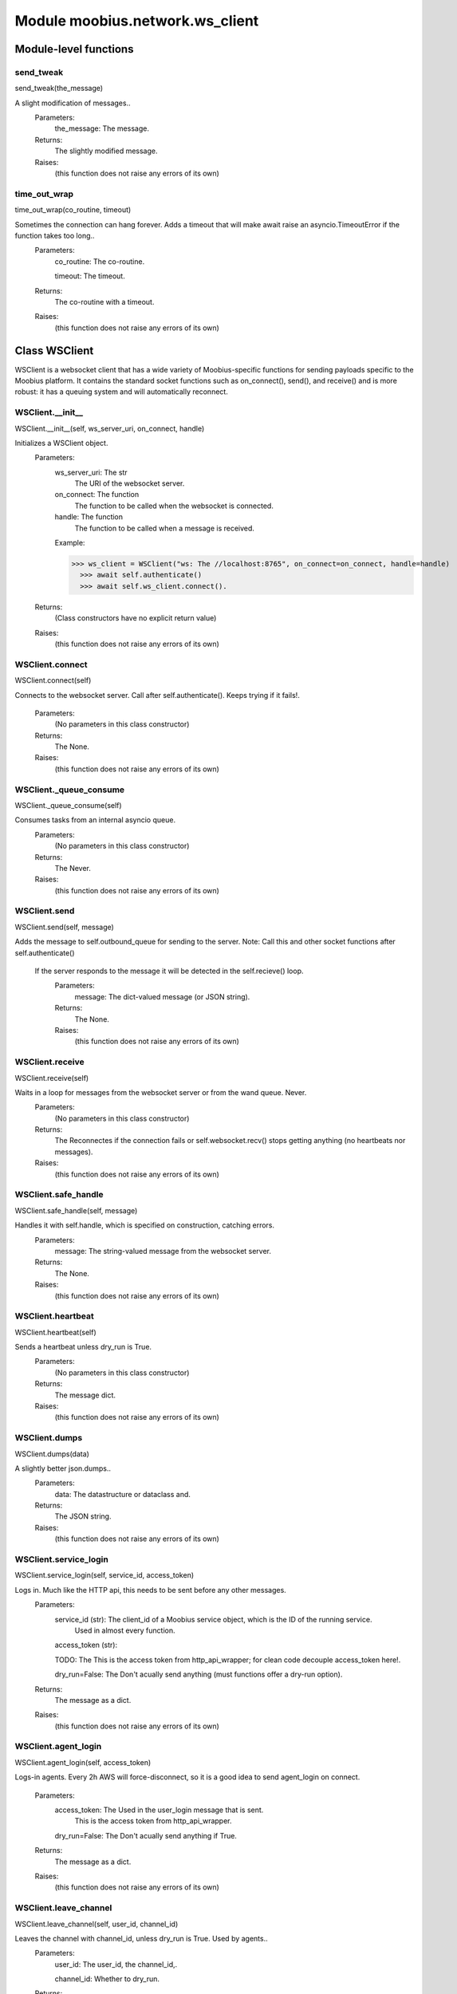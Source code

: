 .. _moobius_network_ws_client:

###################################################################################
Module moobius.network.ws_client
###################################################################################

******************************
Module-level functions
******************************

.. _moobius.network.ws_client.send_tweak:

send_tweak
---------------------------------------------------------------------------------------------------------------------
send_tweak(the_message)


A slight modification of messages..
  Parameters:
    the_message: The message.
  Returns:
    The  slightly modified message.
  Raises:
    (this function does not raise any errors of its own)


.. _moobius.network.ws_client.time_out_wrap:

time_out_wrap
---------------------------------------------------------------------------------------------------------------------
time_out_wrap(co_routine, timeout)


Sometimes the connection can hang forever. Adds a timeout that will make await raise an asyncio.TimeoutError if the function takes too long..
  Parameters:
    co_routine: The co-routine.
    
    timeout: The  timeout.
  Returns:
    The co-routine with a timeout.
  Raises:
    (this function does not raise any errors of its own)


************************************
Class WSClient
************************************

WSClient is a websocket client that has a wide variety of Moobius-specific functions for sending payloads specific to the Moobius platform.
It contains the standard socket functions such as on_connect(), send(), and receive() and is more robust:
it has a queuing system and will automatically reconnect.

.. _moobius.network.ws_client.WSClient.__init__:

WSClient.__init__
---------------------------------------------------------------------------------------------------------------------
WSClient.__init__(self, ws_server_uri, on_connect, handle)


Initializes a WSClient object.
  Parameters:
    ws_server_uri: The str
        The URI of the websocket server.
    
    on_connect: The function
        The function to be called when the websocket is connected.
    
    handle: The function
        The function to be called when a message is received.
    
    Example: 
    
    >>> ws_client = WSClient("ws: The //localhost:8765", on_connect=on_connect, handle=handle)
      >>> await self.authenticate()
      >>> await self.ws_client.connect().
  Returns:
    (Class constructors have no explicit return value)
  Raises:
    (this function does not raise any errors of its own)


.. _moobius.network.ws_client.WSClient.connect:

WSClient.connect
---------------------------------------------------------------------------------------------------------------------
WSClient.connect(self)


Connects to the websocket server. Call after self.authenticate(). 
Keeps trying if it fails!.
  Parameters:
    (No parameters in this class constructor)
  Returns:
    The None.
  Raises:
    (this function does not raise any errors of its own)


.. _moobius.network.ws_client.WSClient._queue_consume:

WSClient._queue_consume
---------------------------------------------------------------------------------------------------------------------
WSClient._queue_consume(self)


Consumes tasks from an internal asyncio queue.
  Parameters:
    (No parameters in this class constructor)
  Returns:
    The Never.
  Raises:
    (this function does not raise any errors of its own)


.. _moobius.network.ws_client.WSClient.send:

WSClient.send
---------------------------------------------------------------------------------------------------------------------
WSClient.send(self, message)


Adds the message to self.outbound_queue for sending to the server.
Note: Call this and other socket functions after self.authenticate()
 If the server responds to the message it will be detected in the self.recieve() loop.
  Parameters:
    message: The dict-valued message (or JSON string).
  Returns:
    The None.
  Raises:
    (this function does not raise any errors of its own)


.. _moobius.network.ws_client.WSClient.receive:

WSClient.receive
---------------------------------------------------------------------------------------------------------------------
WSClient.receive(self)


Waits in a loop for messages from the websocket server or from the wand queue. Never.
  Parameters:
    (No parameters in this class constructor)
  Returns:
    The 
    Reconnectes if the connection fails or self.websocket.recv() stops getting anything (no heartbeats nor messages).
  Raises:
    (this function does not raise any errors of its own)


.. _moobius.network.ws_client.WSClient.safe_handle:

WSClient.safe_handle
---------------------------------------------------------------------------------------------------------------------
WSClient.safe_handle(self, message)


Handles it with self.handle, which is specified on construction, catching errors.
  Parameters:
    message: The string-valued message from the websocket server.
  Returns:
    The None.
  Raises:
    (this function does not raise any errors of its own)


.. _moobius.network.ws_client.WSClient.heartbeat:

WSClient.heartbeat
---------------------------------------------------------------------------------------------------------------------
WSClient.heartbeat(self)


Sends a heartbeat unless dry_run is True.
  Parameters:
    (No parameters in this class constructor)
  Returns:
    The message dict.
  Raises:
    (this function does not raise any errors of its own)


.. _moobius.network.ws_client.WSClient.dumps:

WSClient.dumps
---------------------------------------------------------------------------------------------------------------------
WSClient.dumps(data)


A slightly better json.dumps..
  Parameters:
    data: The datastructure or dataclass and.
  Returns:
    The  JSON string.
  Raises:
    (this function does not raise any errors of its own)


.. _moobius.network.ws_client.WSClient.service_login:

WSClient.service_login
---------------------------------------------------------------------------------------------------------------------
WSClient.service_login(self, service_id, access_token)


Logs in. Much like the HTTP api, this needs to be sent before any other messages.
  Parameters:
    service_id (str): The client_id of a Moobius service object, which is the ID of the running service.
        Used in almost every function.
    
    access_token (str): 
    
    TODO: The This is the access token from http_api_wrapper; for clean code decouple access_token here!.
    
    dry_run=False: The Don't acually send anything (must functions offer a dry-run option).
  Returns:
    The message as a dict.
  Raises:
    (this function does not raise any errors of its own)


.. _moobius.network.ws_client.WSClient.agent_login:

WSClient.agent_login
---------------------------------------------------------------------------------------------------------------------
WSClient.agent_login(self, access_token)


Logs-in agents.
Every 2h AWS will force-disconnect, so it is a good idea to send agent_login on connect.
  Parameters:
    access_token: The Used in the user_login message that is sent.
        This is the access token from http_api_wrapper.
    
    dry_run=False: The Don't acually send anything if True.
  Returns:
    The message as a dict.
  Raises:
    (this function does not raise any errors of its own)


.. _moobius.network.ws_client.WSClient.leave_channel:

WSClient.leave_channel
---------------------------------------------------------------------------------------------------------------------
WSClient.leave_channel(self, user_id, channel_id)


Leaves the channel with channel_id, unless dry_run is True. Used by agents..
  Parameters:
    user_id: The user_id, the channel_id,.
    
    channel_id: Whether to dry_run.
  Returns:
    The message sent.
  Raises:
    (this function does not raise any errors of its own)


.. _moobius.network.ws_client.WSClient.join_channel:

WSClient.join_channel
---------------------------------------------------------------------------------------------------------------------
WSClient.join_channel(self, user_id, channel_id)


Joins the channel with channel_id, unless dry_run is True. Used by agents..
  Parameters:
    user_id: The user_id, the channel_id,.
    
    channel_id: Whether to dry_run.
  Returns:
    The message sent.
  Raises:
    (this function does not raise any errors of its own)


.. _moobius.network.ws_client.WSClient.update_character_list:

WSClient.update_character_list
---------------------------------------------------------------------------------------------------------------------
WSClient.update_character_list(self, characters, service_id, channel_id, recipients)


Updates the characters that the recipients see.
  Parameters:
    characters (str): The group id to represent the characters who are updated.
    
    service_id (str): The s always.
    
    channel_id (str): The channel id.
    
    recipients (str): The group id to send to.
    
    dry_run=False: The if True don't acually send the message (messages are sent in thier JSON-strin format).
  Returns:
    The message as a dict.
  Raises:
    (this function does not raise any errors of its own)


.. _moobius.network.ws_client.WSClient.update_buttons:

WSClient.update_buttons
---------------------------------------------------------------------------------------------------------------------
WSClient.update_buttons(self, buttons, service_id, channel_id, recipients)


Updates the buttons that the recipients see.
  Parameters:
    buttons (list of Buttons): The buttons list to be updated.
    
    service_id (str): The s always.
    
    channel_id (str): The channel id.
    
    recipients (str): The group id to send to.
    
    dry_run=False: The Don't acually send anything if True.
  Returns:
    The message as a dict.
    
    Example:
      >>> continue_button =
      >>>   {"button_name": "Continue Playing", "button_id": "play",
      >>>    "button_name": "Continue Playing", "new_window": False,
      >>>    "arguments": []}
      >>> ws_client.update_buttons("service_id", "channel_id", [continue_button], ["user1", "user2"]).
  Raises:
    (this function does not raise any errors of its own)


.. _moobius.network.ws_client.WSClient.update_context_menu:

WSClient.update_context_menu
---------------------------------------------------------------------------------------------------------------------
WSClient.update_context_menu(self, menu_items, service_id, channel_id, recipients)


Updates the right-click menu that the recipients can open on various messages.
  Parameters:
    menu_items (list): The List of ContextMenuElement dataclasses.
    
    service_id (str): The s always.
    
    channel_id (str): The channel id.
  Returns:
    The message as a dict.
  Raises:
    (this function does not raise any errors of its own)


.. _moobius.network.ws_client.WSClient.update_style:

WSClient.update_style
---------------------------------------------------------------------------------------------------------------------
WSClient.update_style(self, style_content, service_id, channel_id, recipients)


Updates the style (whehter the canvas is expanded, other look-and-feel aspects) that the recipients see.
  Parameters:
    style_content (list of dicts or StyleElement objects): The style content to be updated. Dicts are converted into 1-elemnt lists.
    
    service_id (str): The s always.
    
    channel_id (str): The channel id.
    
    recipients (str): The group id to send to.
    
    dry_run=False: The Don't acually send anything if True.
  Returns:
    The message as a dict.
    
    Example:
        >>> style_content = [
        >>>   {
        >>>     "widget": "channel",
        >>>     "display": "invisible",
        >>>   },
        >>>   {
        >>>     "widget": "button",
        >>>     "display": "highlight",
        >>>     "button_hook": {
        >>>       "button_id": "button_id",
        >>>       "button_name": "done",
        >>>       "arguments": []
        >>>       },
        >>>     "text": "<h1>Start from here.</h1><p>This is a Button, which most channels have</p>"
        >>>   }]
        >>> ws_client.update_style("service_id", "channel_id", style_content, ["user1", "user2"]).
  Raises:
    (this function does not raise any errors of its own)


.. _moobius.network.ws_client.WSClient.update_channel_info:

WSClient.update_channel_info
---------------------------------------------------------------------------------------------------------------------
WSClient.update_channel_info(self, channel_info, service_id, channel_id)


Updates the channel name, description, etc for a given channel.
  Parameters:
    channel_info (ChannelInfo or dict): The data of the update.
    
    service_id (str): The s always.
    
    channel_id (str): The channel id.
    
    dry_run=False: The Don't acually send anything if True.
  Returns:
    The message as a dict.
    
    Example:
      >>> ws_client.update_channel_info("service_id", "channel_id", {"name": "new_channel_name"}).
  Raises:
    (this function does not raise any errors of its own)


.. _moobius.network.ws_client.WSClient.update_canvas:

WSClient.update_canvas
---------------------------------------------------------------------------------------------------------------------
WSClient.update_canvas(self, service_id, channel_id, canvas_elements, recipients)


Updates the canvas that the recipients see.
  Parameters:
    service_id (str): The s always.
    
    channel_id (str): The channel id.
    
    canvas_elements (dict or CanvasElement; or a list therof): The elements to push to the canvas.
    
    recipients(list): The recipients character_ids who see the update.
    
    dry_run=False: The Don't acually send anything if True.
  Returns:
    The message as a dict.
    
    Example:
      >>> canvas1 = CanvasElement(path="image/url", text="the_text")
      >>> canvas2 = CanvasElement(text="the_text2")
      >>> ws_client.update_canvas("service_id", "channel_id", [canvas1, canvas2], ["user1", "user2"]).
  Raises:
    (this function does not raise any errors of its own)


.. _moobius.network.ws_client.WSClient.update:

WSClient.update
---------------------------------------------------------------------------------------------------------------------
WSClient.update(self, data, target_client_id, service_id)


A generic update function that is rarely used.
  Parameters:
    service_id (str): The s always.
    
    target_client_id (str): The target client id (TODO: not currently used).
    
    data (dict): The content of the update.
    
    dry_run=False: The Don't acually send anything if True.
  Returns:
    The message as a dict.
  Raises:
    (this function does not raise any errors of its own)


.. _moobius.network.ws_client.WSClient.message_up:

WSClient.message_up
---------------------------------------------------------------------------------------------------------------------
WSClient.message_up(self, user_id, service_id, channel_id, recipients, subtype, content)


Used by agents to send messages.
  Parameters:
    user_id (str): The  agent id generally.
    
    channel_id (str): The Which channel to broadcast the message in.
    
    recipients (str): The group id to send to.
    
    subtype (str): The subtype of message to send (text, etc). Goes into message['body'] JSON.
    
    content (MessageContent or dict): The What is inside the message['body']['content'] JSON.
    
    dry_run=False: The Don't acually send anything if True.
  Returns:
    The message as a dict.
  Raises:
    (this function does not raise any errors of its own)


.. _moobius.network.ws_client.WSClient.message_down:

WSClient.message_down
---------------------------------------------------------------------------------------------------------------------
WSClient.message_down(self, user_id, service_id, channel_id, recipients, subtype, content, sender)


Sends a message to the recipients.
  Parameters:
    user_id (str): The  agent id generally.
    
    channel_id (str): The Which channel to broadcast the message in.
    
    recipients (str): The group id to send to.
    
    subtype (str): The subtype of message to send (text, etc). Goes into message['body'] JSON.
    
    content (MessageContent or dict): The What is inside the message['body']['content'] JSON.
    
    sender (str): The sender ID of the message, which determines who the chat shows the message as sent by.
    
    dry_run=False: The Don't acually send anything if True.
  Returns:
    The message as a dict.
  Raises:
    (this function does not raise any errors of its own)


.. _moobius.network.ws_client.WSClient.fetch_characters:

WSClient.fetch_characters
---------------------------------------------------------------------------------------------------------------------
WSClient.fetch_characters(self, user_id, channel_id)


Asks for the list of characters. The socket will send back a message with the information later.
  Parameters:
    user_id (str): The Used in the "action" message that is sent.
    
    channel_id (str): The Used in the body of said message.
    
    dry_run=False: The Don't acually send anything if True.
        These three parameters are common to most fetch messages.
  Returns:
    The message that was sent as a dict.
  Raises:
    (this function does not raise any errors of its own)


.. _moobius.network.ws_client.WSClient.fetch_buttons:

WSClient.fetch_buttons
---------------------------------------------------------------------------------------------------------------------
WSClient.fetch_buttons(self, user_id, channel_id)


Same usage as fetch_characters but for the buttons..
  Parameters:
    user_id: The user_id, the channel_id,.
    
    channel_id: Whether to dry_run.
  Returns:
    The message sent.
  Raises:
    (this function does not raise any errors of its own)


.. _moobius.network.ws_client.WSClient.fetch_style:

WSClient.fetch_style
---------------------------------------------------------------------------------------------------------------------
WSClient.fetch_style(self, user_id, channel_id)


Same usage as fetch_characters but for the style..
  Parameters:
    user_id: The user_id, the channel_id,.
    
    channel_id: Whether to dry_run.
  Returns:
    The message sent.
  Raises:
    (this function does not raise any errors of its own)


.. _moobius.network.ws_client.WSClient.fetch_canvas:

WSClient.fetch_canvas
---------------------------------------------------------------------------------------------------------------------
WSClient.fetch_canvas(self, user_id, channel_id)


Same usage as fetch_characters but for the canvas..
  Parameters:
    user_id: The user_id, the channel_id,.
    
    channel_id: Whether to dry_run.
  Returns:
    The message sent.
  Raises:
    (this function does not raise any errors of its own)


.. _moobius.network.ws_client.WSClient.fetch_channel_info:

WSClient.fetch_channel_info
---------------------------------------------------------------------------------------------------------------------
WSClient.fetch_channel_info(self, user_id, channel_id)


Same usage as fetch_characters but for the channel_info..
  Parameters:
    user_id: The user_id, the channel_id,.
    
    channel_id: Whether to dry_run.
  Returns:
    The message sent.
  Raises:
    (this function does not raise any errors of its own)


.. _moobius.network.ws_client.WSClient.__str__:

WSClient.__str__
---------------------------------------------------------------------------------------------------------------------
WSClient.__str__(self)


The string output function for debugging.
  Parameters:
    (No parameters in this class constructor)
  Returns:
    The  easy-to-read string summary.
  Raises:
    (this function does not raise any errors of its own)


.. _moobius.network.ws_client.WSClient.__repr__:

WSClient.__repr__
---------------------------------------------------------------------------------------------------------------------
WSClient.__repr__(self)


The string output function for debugging.
  Parameters:
    (No parameters in this class constructor)
  Returns:
    The  easy-to-read string summary.
  Raises:
    (this function does not raise any errors of its own)


Class attributes
--------------------


